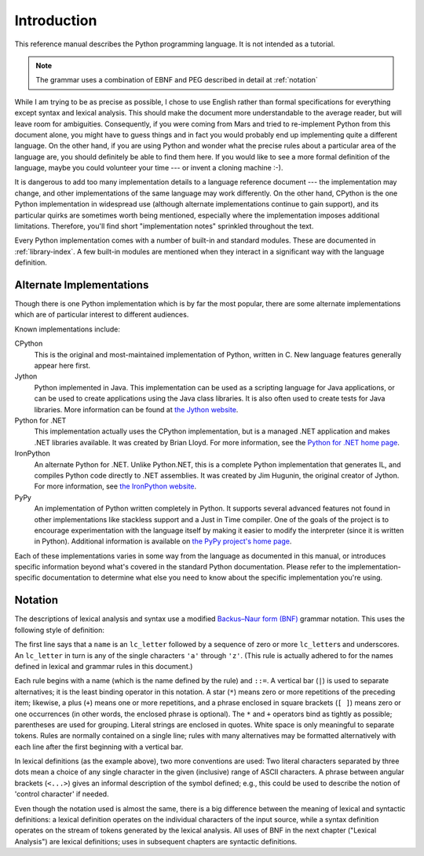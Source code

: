 
.. _introduction:

************
Introduction
************

This reference manual describes the Python programming language. It is not
intended as a tutorial.

.. note:: The grammar uses a combination of EBNF and PEG described in detail at :ref:`notation`

While I am trying to be as precise as possible, I chose to use English rather
than formal specifications for everything except syntax and lexical analysis.
This should make the document more understandable to the average reader, but
will leave room for ambiguities. Consequently, if you were coming from Mars and
tried to re-implement Python from this document alone, you might have to guess
things and in fact you would probably end up implementing quite a different
language. On the other hand, if you are using Python and wonder what the precise
rules about a particular area of the language are, you should definitely be able
to find them here. If you would like to see a more formal definition of the
language, maybe you could volunteer your time --- or invent a cloning machine
:-).

It is dangerous to add too many implementation details to a language reference
document --- the implementation may change, and other implementations of the
same language may work differently.  On the other hand, CPython is the one
Python implementation in widespread use (although alternate implementations
continue to gain support), and its particular quirks are sometimes worth being
mentioned, especially where the implementation imposes additional limitations.
Therefore, you'll find short "implementation notes" sprinkled throughout the
text.

Every Python implementation comes with a number of built-in and standard
modules.  These are documented in :ref:`library-index`.  A few built-in modules
are mentioned when they interact in a significant way with the language
definition.


.. _implementations:

Alternate Implementations
=========================

Though there is one Python implementation which is by far the most popular,
there are some alternate implementations which are of particular interest to
different audiences.

Known implementations include:

CPython
   This is the original and most-maintained implementation of Python, written in C.
   New language features generally appear here first.

Jython
   Python implemented in Java.  This implementation can be used as a scripting
   language for Java applications, or can be used to create applications using the
   Java class libraries.  It is also often used to create tests for Java libraries.
   More information can be found at `the Jython website <https://www.jython.org/>`_.

Python for .NET
   This implementation actually uses the CPython implementation, but is a managed
   .NET application and makes .NET libraries available.  It was created by Brian
   Lloyd.  For more information, see the `Python for .NET home page
   <https://pythonnet.github.io/>`_.

IronPython
   An alternate Python for .NET.  Unlike Python.NET, this is a complete Python
   implementation that generates IL, and compiles Python code directly to .NET
   assemblies.  It was created by Jim Hugunin, the original creator of Jython.  For
   more information, see `the IronPython website <https://ironpython.net/>`_.

PyPy
   An implementation of Python written completely in Python. It supports several
   advanced features not found in other implementations like stackless support
   and a Just in Time compiler. One of the goals of the project is to encourage
   experimentation with the language itself by making it easier to modify the
   interpreter (since it is written in Python).  Additional information is
   available on `the PyPy project's home page <https://www.pypy.org/>`_.

Each of these implementations varies in some way from the language as documented
in this manual, or introduces specific information beyond what's covered in the
standard Python documentation.  Please refer to the implementation-specific
documentation to determine what else you need to know about the specific
implementation you're using.


.. _notation:

Notation
========

.. index:: BNF, grammar, syntax, notation

The descriptions of lexical analysis and syntax use a modified
`Backus–Naur form (BNF) <https://en.wikipedia.org/wiki/Backus%E2%80%93Naur_form>`_ grammar
notation.  This uses the following style of definition:

.. productionlist:: notation
   name: `lc_letter` (`lc_letter` | "_")*
   lc_letter: "a"..."z"

The first line says that a ``name`` is an ``lc_letter`` followed by a sequence
of zero or more ``lc_letter``\ s and underscores.  An ``lc_letter`` in turn is
any of the single characters ``'a'`` through ``'z'``.  (This rule is actually
adhered to for the names defined in lexical and grammar rules in this document.)

Each rule begins with a name (which is the name defined by the rule) and
``::=``.  A vertical bar (``|``) is used to separate alternatives; it is the
least binding operator in this notation.  A star (``*``) means zero or more
repetitions of the preceding item; likewise, a plus (``+``) means one or more
repetitions, and a phrase enclosed in square brackets (``[ ]``) means zero or
one occurrences (in other words, the enclosed phrase is optional).  The ``*``
and ``+`` operators bind as tightly as possible; parentheses are used for
grouping.  Literal strings are enclosed in quotes.  White space is only
meaningful to separate tokens. Rules are normally contained on a single line;
rules with many alternatives may be formatted alternatively with each line after
the first beginning with a vertical bar.

.. index:: lexical definitions, ASCII

In lexical definitions (as the example above), two more conventions are used:
Two literal characters separated by three dots mean a choice of any single
character in the given (inclusive) range of ASCII characters.  A phrase between
angular brackets (``<...>``) gives an informal description of the symbol
defined; e.g., this could be used to describe the notion of 'control character'
if needed.

Even though the notation used is almost the same, there is a big difference
between the meaning of lexical and syntactic definitions: a lexical definition
operates on the individual characters of the input source, while a syntax
definition operates on the stream of tokens generated by the lexical analysis.
All uses of BNF in the next chapter ("Lexical Analysis") are lexical
definitions; uses in subsequent chapters are syntactic definitions.

